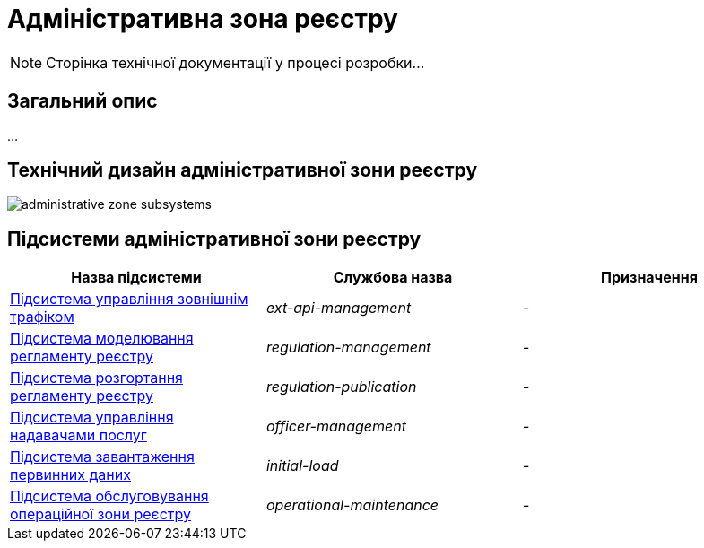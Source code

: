 = Адміністративна зона реєстру

[NOTE]
--
Сторінка технічної документації у процесі розробки...
--

== Загальний опис

...

== Технічний дизайн адміністративної зони реєстру

image::architecture/registry/administrative/administrative-zone-subsystems.svg[]

== Підсистеми адміністративної зони реєстру

|===
|Назва підсистеми|Службова назва|Призначення

|xref:architecture/registry/administrative/ext-api-management/overview.adoc[Підсистема управління зовнішнім трафіком]
|_ext-api-management_
|-

|xref:architecture/registry/administrative/regulation-management/overview.adoc[Підсистема моделювання регламенту реєстру]
|_regulation-management_
|-

|xref:architecture/registry/administrative/regulation-publication/overview.adoc[Підсистема розгортання регламенту реєстру]
|_regulation-publication_
|-

|xref:architecture/registry/administrative/officer-management/overview.adoc[Підсистема управління надавачами послуг]
|_officer-management_
|-

|xref:architecture/registry/administrative/initial-load/overview.adoc[Підсистема завантаження первинних даних]
|_initial-load_
|-

|xref:architecture/registry/administrative/operational-maintenance/overview.adoc[Підсистема обслуговування операційної зони реєстру]
|_operational-maintenance_
|-
|===